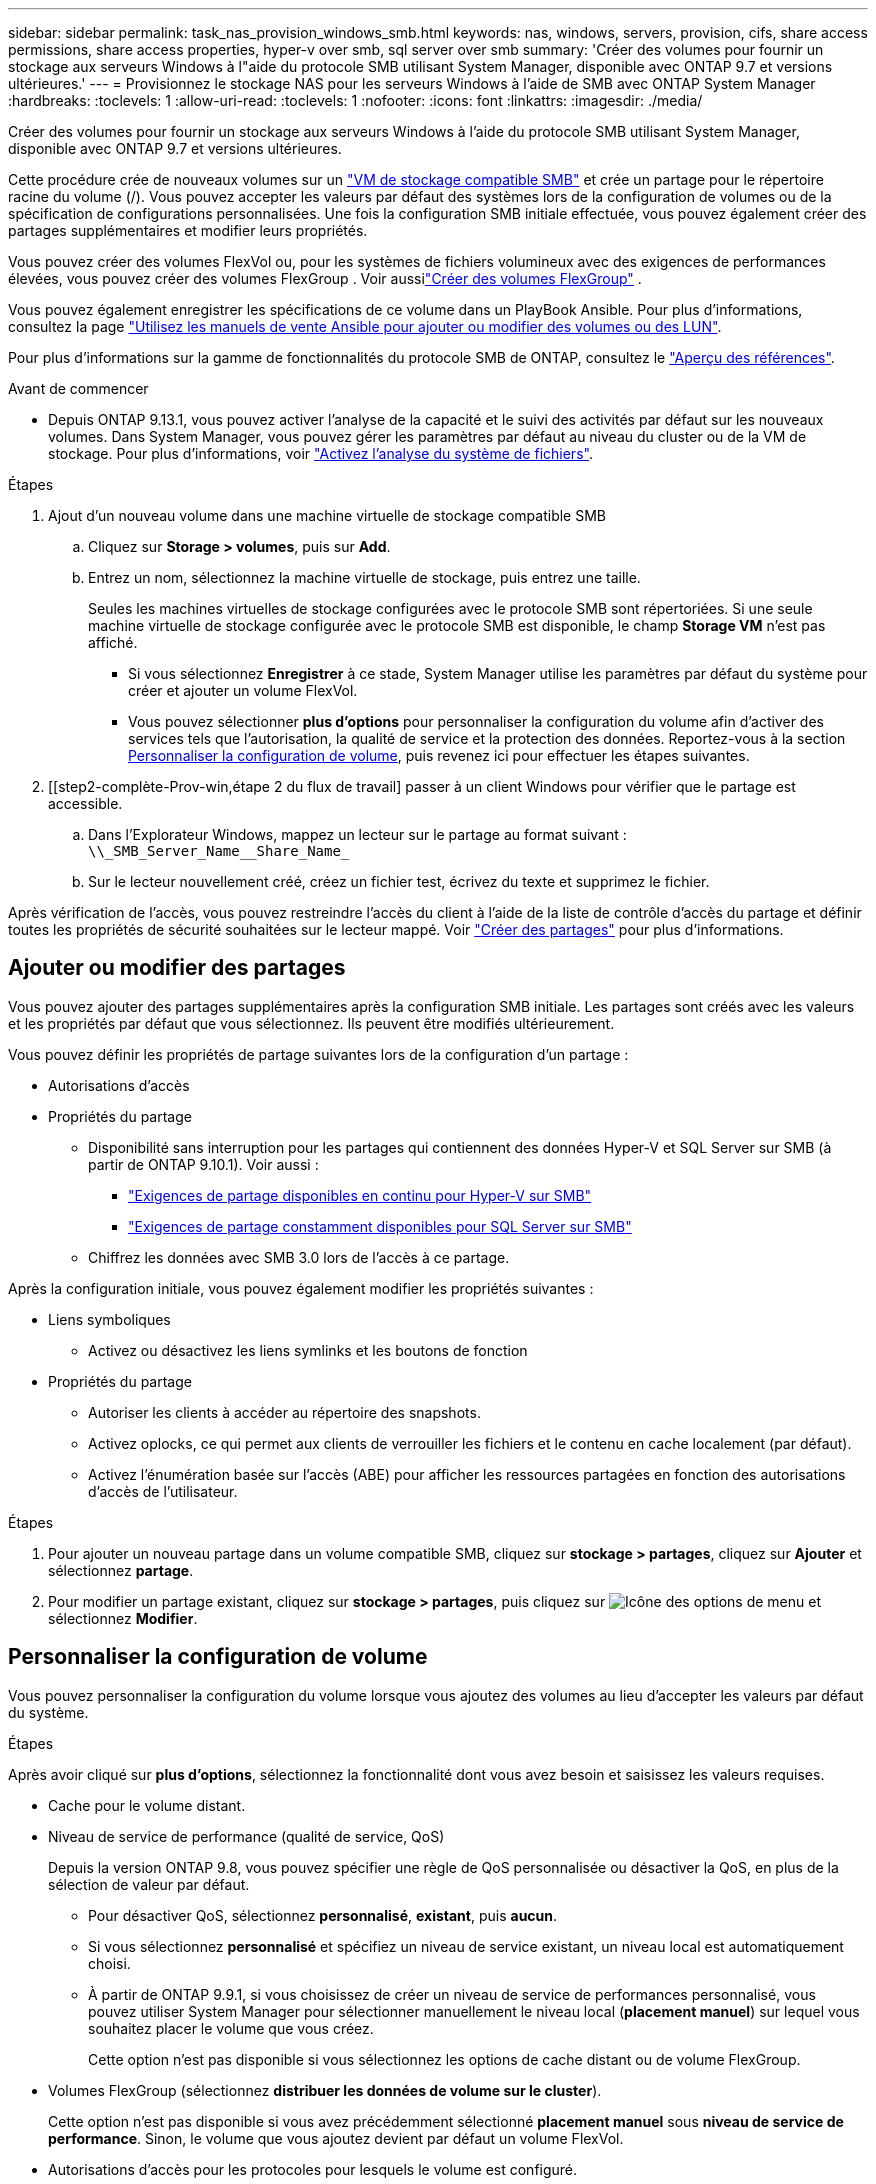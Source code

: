 ---
sidebar: sidebar 
permalink: task_nas_provision_windows_smb.html 
keywords: nas, windows, servers, provision, cifs, share access permissions, share access properties, hyper-v over smb, sql server over smb 
summary: 'Créer des volumes pour fournir un stockage aux serveurs Windows à l"aide du protocole SMB utilisant System Manager, disponible avec ONTAP 9.7 et versions ultérieures.' 
---
= Provisionnez le stockage NAS pour les serveurs Windows à l'aide de SMB avec ONTAP System Manager
:hardbreaks:
:toclevels: 1
:allow-uri-read: 
:toclevels: 1
:nofooter: 
:icons: font
:linkattrs: 
:imagesdir: ./media/


[role="lead"]
Créer des volumes pour fournir un stockage aux serveurs Windows à l'aide du protocole SMB utilisant System Manager, disponible avec ONTAP 9.7 et versions ultérieures.

Cette procédure crée de nouveaux volumes sur un link:task_nas_enable_windows_smb.html["VM de stockage compatible SMB"] et crée un partage pour le répertoire racine du volume (/). Vous pouvez accepter les valeurs par défaut des systèmes lors de la configuration de volumes ou de la spécification de configurations personnalisées. Une fois la configuration SMB initiale effectuée, vous pouvez également créer des partages supplémentaires et modifier leurs propriétés.

Vous pouvez créer des volumes FlexVol ou, pour les systèmes de fichiers volumineux avec des exigences de performances élevées, vous pouvez créer des volumes FlexGroup . Voir aussilink:./flexgroup/create-task.html["Créer des volumes FlexGroup"] .

Vous pouvez également enregistrer les spécifications de ce volume dans un PlayBook Ansible. Pour plus d'informations, consultez la page link:task_admin_use_ansible_playbooks_add_edit_volumes_luns.html["Utilisez les manuels de vente Ansible pour ajouter ou modifier des volumes ou des LUN"].

Pour plus d'informations sur la gamme de fonctionnalités du protocole SMB de ONTAP, consultez le link:smb-admin/index.html["Aperçu des références"].

.Avant de commencer
* Depuis ONTAP 9.13.1, vous pouvez activer l'analyse de la capacité et le suivi des activités par défaut sur les nouveaux volumes. Dans System Manager, vous pouvez gérer les paramètres par défaut au niveau du cluster ou de la VM de stockage. Pour plus d'informations, voir https://docs.netapp.com/us-en/ontap/task_nas_file_system_analytics_enable.html["Activez l'analyse du système de fichiers"].


.Étapes
. Ajout d'un nouveau volume dans une machine virtuelle de stockage compatible SMB
+
.. Cliquez sur *Storage > volumes*, puis sur *Add*.
.. Entrez un nom, sélectionnez la machine virtuelle de stockage, puis entrez une taille.
+
Seules les machines virtuelles de stockage configurées avec le protocole SMB sont répertoriées. Si une seule machine virtuelle de stockage configurée avec le protocole SMB est disponible, le champ *Storage VM* n'est pas affiché.

+
*** Si vous sélectionnez *Enregistrer* à ce stade, System Manager utilise les paramètres par défaut du système pour créer et ajouter un volume FlexVol.
*** Vous pouvez sélectionner *plus d'options* pour personnaliser la configuration du volume afin d'activer des services tels que l'autorisation, la qualité de service et la protection des données.  Reportez-vous à la section <<Personnaliser la configuration de volume>>, puis revenez ici pour effectuer les étapes suivantes.




. [[step2-complète-Prov-win,étape 2 du flux de travail] passer à un client Windows pour vérifier que le partage est accessible.
+
.. Dans l'Explorateur Windows, mappez un lecteur sur le partage au format suivant : `+\\_SMB_Server_Name__Share_Name_+`
.. Sur le lecteur nouvellement créé, créez un fichier test, écrivez du texte et supprimez le fichier.




Après vérification de l'accès, vous pouvez restreindre l'accès du client à l'aide de la liste de contrôle d'accès du partage et définir toutes les propriétés de sécurité souhaitées sur le lecteur mappé. Voir link:smb-config/create-share-task.html["Créer des partages"] pour plus d'informations.



== Ajouter ou modifier des partages

Vous pouvez ajouter des partages supplémentaires après la configuration SMB initiale. Les partages sont créés avec les valeurs et les propriétés par défaut que vous sélectionnez. Ils peuvent être modifiés ultérieurement.

Vous pouvez définir les propriétés de partage suivantes lors de la configuration d'un partage :

* Autorisations d'accès
* Propriétés du partage
+
** Disponibilité sans interruption pour les partages qui contiennent des données Hyper-V et SQL Server sur SMB (à partir de ONTAP 9.10.1). Voir aussi :
+
*** link:smb-hyper-v-sql/continuously-available-share-hyper-v-concept.html["Exigences de partage disponibles en continu pour Hyper-V sur SMB"]
*** link:smb-hyper-v-sql/continuously-available-share-sql-concept.html["Exigences de partage constamment disponibles pour SQL Server sur SMB"]


** Chiffrez les données avec SMB 3.0 lors de l'accès à ce partage.




Après la configuration initiale, vous pouvez également modifier les propriétés suivantes :

* Liens symboliques
+
** Activez ou désactivez les liens symlinks et les boutons de fonction


* Propriétés du partage
+
** Autoriser les clients à accéder au répertoire des snapshots.
** Activez oplocks, ce qui permet aux clients de verrouiller les fichiers et le contenu en cache localement (par défaut).
** Activez l'énumération basée sur l'accès (ABE) pour afficher les ressources partagées en fonction des autorisations d'accès de l'utilisateur.




.Étapes
. Pour ajouter un nouveau partage dans un volume compatible SMB, cliquez sur **stockage > partages**, cliquez sur **Ajouter** et sélectionnez **partage**.
. Pour modifier un partage existant, cliquez sur **stockage > partages**, puis cliquez sur image:icon_kabob.gif["Icône des options de menu"] et sélectionnez **Modifier**.




== Personnaliser la configuration de volume

Vous pouvez personnaliser la configuration du volume lorsque vous ajoutez des volumes au lieu d'accepter les valeurs par défaut du système.

.Étapes
Après avoir cliqué sur *plus d'options*, sélectionnez la fonctionnalité dont vous avez besoin et saisissez les valeurs requises.

* Cache pour le volume distant.
* Niveau de service de performance (qualité de service, QoS)
+
Depuis la version ONTAP 9.8, vous pouvez spécifier une règle de QoS personnalisée ou désactiver la QoS, en plus de la sélection de valeur par défaut.

+
** Pour désactiver QoS, sélectionnez *personnalisé*, *existant*, puis *aucun*.
** Si vous sélectionnez *personnalisé* et spécifiez un niveau de service existant, un niveau local est automatiquement choisi.
** À partir de ONTAP 9.9.1, si vous choisissez de créer un niveau de service de performances personnalisé, vous pouvez utiliser System Manager pour sélectionner manuellement le niveau local (*placement manuel*) sur lequel vous souhaitez placer le volume que vous créez.
+
Cette option n'est pas disponible si vous sélectionnez les options de cache distant ou de volume FlexGroup.



* Volumes FlexGroup (sélectionnez *distribuer les données de volume sur le cluster*).
+
Cette option n'est pas disponible si vous avez précédemment sélectionné *placement manuel* sous *niveau de service de performance*.   Sinon, le volume que vous ajoutez devient par défaut un volume FlexVol.

* Autorisations d'accès pour les protocoles pour lesquels le volume est configuré.
* Protection des données avec SnapMirror (local ou distant), spécifiez ensuite la règle de protection et les paramètres du cluster de destination dans les listes déroulantes.
* Sélectionnez *Save* pour créer le volume et l'ajouter au cluster et à la machine virtuelle de stockage.



NOTE: Une fois le volume enregistré, revenez à <<step2-compl-prov-win>> Pour effectuer le provisionnement complet des serveurs Windows avec SMB.



== D'autres façons de le faire dans ONTAP

|===


| Pour effectuer cette tâche avec... | Reportez-vous à... 


| System Manager Classic (ONTAP 9.7 et versions antérieures) | link:https://docs.netapp.com/us-en/ontap-system-manager-classic/smb-config/index.html["Présentation de la configuration SMB"^] 


| Interface de ligne de commande ONTAP | link:smb-config/index.html["Présentation de la configuration SMB avec l'interface de ligne de commande"] 
|===